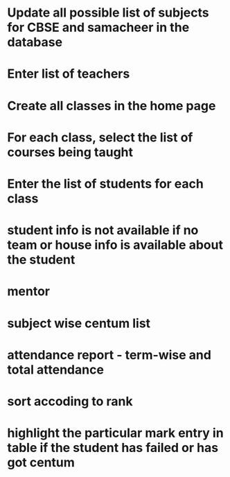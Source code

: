 * Update all possible list of subjects for CBSE and samacheer in the database
* Enter list of teachers
* Create all classes in the home page
* For each class, select the list of courses being taught
* Enter the list of students for each class

* student info is not available if no team or house info is available about the student

* mentor
* subject wise centum list
* attendance report - term-wise and total attendance
* sort accoding to rank
* highlight the particular mark entry in table if the student has failed or has got centum
